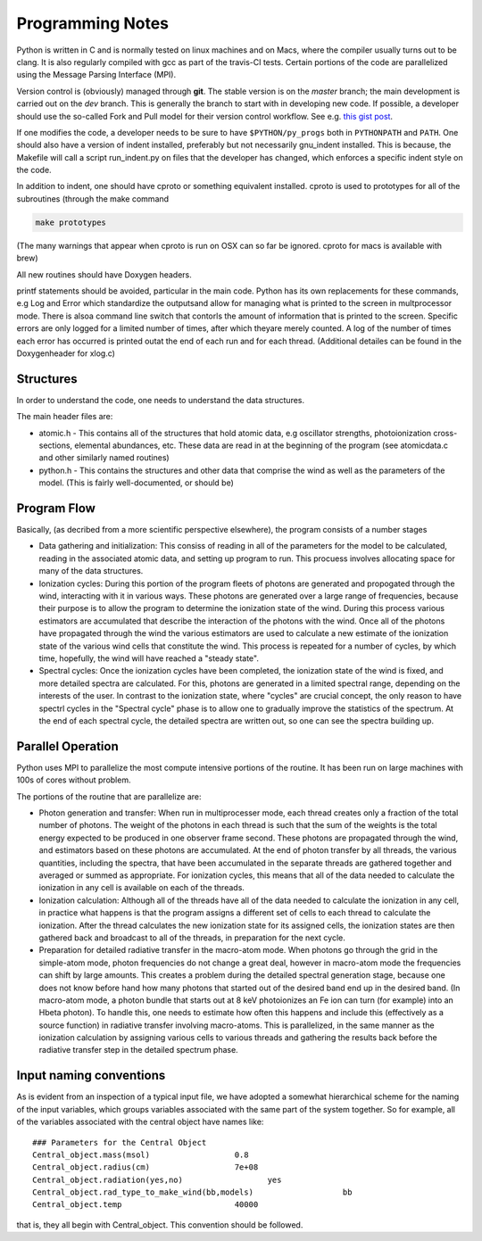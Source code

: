 Programming Notes
#################

Python is written in C and is normally tested on linux machines and on Macs, where the compiler usually turns out to be clang. It is also regularly compiled with gcc as part of the travis-CI tests. Certain portions of the code are parallelized using the Message Parsing Interface (MPI). 

Version control is (obviously) managed through **git**.  The stable version is on the `master` branch; the main development is carried out on the `dev` branch. This is generally the branch to start with in developing new code. If possible, a developer should use the so-called Fork and Pull model for their version control workflow. See e.g. `this gist post <https://gist.github.com/Chaser324/ce0505fbed06b947d962>`_.

If one modifies the code, a developer needs to be sure to have ``$PYTHON/py_progs`` both in ``PYTHONPATH`` and ``PATH``.  One should also have a version of indent installed, preferably but not necessarily gnu_indent installed.  This is because, the Makefile will call a script run_indent.py on files that the developer has changed, which enforces a specific indent style on the code.

In addition to indent, one should have cproto or something equivalent installed. cproto is used to prototypes for all of the subroutines (through the make command 

.. code:: bash

    make prototypes

(The many warnings that appear when cproto is run on OSX can so far be ignored. cproto for macs is available with brew)

All new routines should have Doxygen headers.

printf statements should be avoided, particular in the main code.  Python has its own replacements for these commands, e.g Log and Error which standardize the outputsand allow for managing what is printed to the screen in multprocessor mode.  There is alsoa command line switch that contorls the amount of information that is printed to the screen.  Specific errors are only logged for a limited number of times, after which theyare merely counted.  A log of the number of times each error has occurred is printed outat the end of each run and for each thread.  (Additional detailes can be found in the Doxygenheader for xlog.c)

Structures
==========

In order to understand the code, one needs to understand the data structures.  

The main header files  are:

* atomic.h - This contains all of the structures that hold atomic data, e.g oscillator 
  strengths, photoionization cross-sections, elemental abundances, etc.  These data are 
  read in at the beginning of the program (see atomicdata.c and other similarly named 
  routines)
* python.h - This contains the structures and other data that comprise the wind as well 
  as the parameters of the model.  (This is fairly well-documented, or should be)


Program Flow
============

Basically, (as decribed from a more scientific perspective elsewhere), the program consists
of a number stages

* Data gathering and initialization: This consiss of reading in all of the parameters 
  for the model to be calculated, reading in the associated atomic data, and setting up 
  program to run.  This procuess involves allocating space for many of the data structures.
* Ionization cycles: During this portion of the program fleets of photons are generated 
  and propogated through the wind, interacting with it in various ways. These photons are
  generated over a large range of frequencies, because their purpose is to allow the program
  to determine the ionization state of the wind.  During this 
  process various estimators are accumulated that describe the interaction of the photons
  with the wind.  Once all of the photons have propagated through the wind the various 
  estimators are used to calculate a new estimate of the ionization state of the various
  wind cells that constitute the wind.  This process is repeated for a number of cycles, 
  by which time, hopefully, the wind will have reached a "steady state".
* Spectral cycles: Once the ionization cycles have been completed, the ionization state 
  of the wind is fixed, and more detailed spectra are calculated. For this, photons are generated
  in a limited spectral range, depending on the interests of the user.  In contrast to
  the ionization state, where "cycles" are  crucial concept, the only reason to have spectrl
  cycles in the "Spectral cycle" phase is to allow one to gradually improve the statistics 
  of the spectrum.  At the end of each spectral cycle, the detailed spectra are written out, 
  so one can see the spectra building up.


Parallel Operation
==================

Python uses MPI to parallelize the most compute intensive portions of the routine.  It has
been run on large machines with 100s of cores without problem.

The portions of the routine that are parallelize are:

* Photon generation and transfer: When run in multiprocesser mode, each thread creates only a 
  fraction of the total number of photons.  The weight of the photons in each thread is such
  that the sum of the weights is the total energy expected to be produced in one observer frame second.
  These photons are propagated through the wind, and estimators based on these photons are accumulated.
  At the end of photon transfer by all threads, the various quantities, including the spectra,  that 
  have been accumulated in the separate threads are gathered together and averaged or summed as 
  appropriate.  For ionization cycles, this means that all of the data needed to calculate the
  ionization in any cell is available on each of the threads.
* Ionization calculation:  Although all of the threads have all of the data needed to calculate
  the ionization in any cell, in practice what happens is that the program assigns a different set of
  cells to each thread to calculate the ionization.  After the thread calculates the new ionization 
  state for its assigned cells, the ionization states are then gathered back and broadcast to all
  of the threads, in preparation for the next cycle.  
* Preparation for detailed radiative transfer in the macro-atom mode.  When photons go through the
  grid in the simple-atom mode, photon frequencies do not change a great deal, however in macro-atom 
  mode the frequencies can shift by large amounts. This creates a problem during the detailed spectral 
  generation stage, because one does not know before hand how many photons that started out of the 
  desired band end up in the desired band.  (In macro-atom mode, a photon bundle that starts out at
  8 keV photoionizes an Fe ion can turn (for example) into an Hbeta photon).  To handle this, one 
  needs to estimate how often this happens and include this (effectively as a source function) in 
  radiative transfer involving macro-atoms. This is parallelized, in the same manner as the ionization
  calculation by assigning various cells to various threads and gathering the results back before 
  the radiative transfer step in the detailed spectrum phase.


Input naming conventions
========================

As is evident from an inspection of a typical input file, we have adopted a somewhat hierarchical scheme
for the naming of the input variables, which groups variables associated with the same part of the system
together.  So for example, all of the variables associated with the central object have names like::

    ### Parameters for the Central Object
    Central_object.mass(msol)                  0.8
    Central_object.radius(cm)                  7e+08
    Central_object.radiation(yes,no)                  yes
    Central_object.rad_type_to_make_wind(bb,models)                   bb
    Central_object.temp                        40000


that is, they all begin with Central_object.  This convention should be followed.

